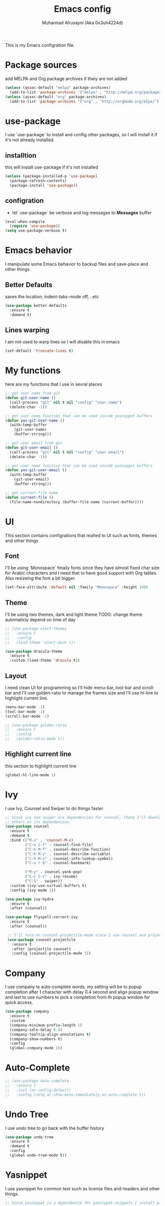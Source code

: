 #+TITLE: Emacs config
#+AUTHOR: Muhannad Alrusayni (Aka 0x3uh4224d)
#+PROPERTY: :tangle

This is my Emacs configration file.

* Package sources
  add MELPA and Org package archives if theiy are not added
  #+BEGIN_SRC emacs-lisp
      (unless (assoc-default "melpa" package-archives)
        (add-to-list 'package-archives '("melpa" . "http://melpa.org/packages/") t))
      (unless (assoc-default "org" package-archives)
        (add-to-list 'package-archives '("org" . "http://orgmode.org/elpa/") t))
  #+END_SRC
* use-package
  I use `use-package` to install and config other packages, so I will install it if
  it's not already installed.
** installtion
   this will install use-package if it's not installed
   #+BEGIN_SRC emacs-lisp
     (unless (package-installed-p 'use-package)
       (package-refresh-contents)
       (package-install 'use-package))
   #+END_SRC
** configration
   * let `use-package` be verbose and log messages to *Messages* buffer
   #+BEGIN_SRC emacs-lisp
     (eval-when-compile
       (require 'use-package))
     (setq use-package-verbose t)
   #+END_SRC
* Emacs behavior
  I manipulate some Emacs behavior to backup files and save-place and other things.
** Better Defaults
   saves the location, indent-tabs-mode off, ..etc
   #+BEGIN_SRC emacs-lisp
     (use-package better-defaults
       :ensure t
       :demand t)
   #+END_SRC
** Lines warping
   I am not used to warp lines so I will disable this in emacs
   #+BEGIN_SRC emacs-lisp
     (set-default 'truncate-lines t)
   #+END_SRC
* My functions
  here are my functions that I use in sevral places
  #+BEGIN_SRC emacs-lisp
    ;; get user name from git
    (defun git-user-name ()
      (call-process "git" nil t nil "config" "user.name")
      (delete-char -1))

    ;; get user name function that can be used inside yasnippet buffers
    (defun yas-git-user-name ()
      (with-temp-buffer
        (git-user-name)
        (buffer-string)))

    ;; get user email from git
    (defun git-user-email ()
      (call-process "git" nil t nil "config" "user.email")
      (delete-char -1))

    ;; get user name function that can be used inside yasnippet buffers
    (defun yas-git-user-email ()
      (with-temp-buffer
        (git-user-email)
        (buffer-string)))

    ;; get current-file name
    (defun current-file ()
      (file-name-nondirectory (buffer-file-name (current-buffer))))
  #+END_SRC
* UI
  This section contains configrations that realted to UI such as fonts, themes and other things
** Font
   I'll be using `Monospace` fmaily fonts since they have almost fixed char size for Arabic 
   characters and I need that to have good support with Org tables.
   Also resizeing the font a bit bigger.
   #+BEGIN_SRC emacs-lisp
     (set-face-attribute 'default nil :family "Monospace" :height 140)
   #+END_SRC
** Theme
   I'll be using two themes, dark and light theme
   TODO: change theme automaticly depend on time of day
   #+BEGIN_SRC emacs-lisp
     ;; (use-package alect-themes
     ;;   :ensure t
     ;;   :config
     ;;   (load-theme 'alect-dark t))

     (use-package dracula-theme
       :ensure t
       :custom (load-theme 'dracula t))
   #+END_SRC
** Layout
   I need clean UI for programming so I'll hide menu-bar, tool-bar and scroll-bar and I'll use 
   golden-ratio to manage the frames size and I'll use hl-line to highlight current line.
   #+BEGIN_SRC emacs-lisp
     (menu-bar-mode -1)
     (tool-bar-mode -1)
     (scroll-bar-mode -1)

     ;; (use-package golden-ratio
     ;;   :ensure t
     ;;   :config
     ;;   (golden-ratio-mode 1))
   #+END_SRC
** Highlight current line
   this section to highlight current line
   #+BEGIN_SRC emacs-lisp
     (global-hl-line-mode 1)
   #+END_SRC
* Ivy
  I use Ivy, Counsel and Swiper to do things faster.
  #+BEGIN_SRC emacs-lisp
    ;; Since ivy and swiper are dependencies for counsel, thene I'll download counsel so it brings
    ;; others as its dependencies.
    (use-package counsel
      :ensure t
      :demand t
      :bind (("M-x" . 'counsel-M-x)
             ("C-x C-f" . counsel-find-file)
             ("C-h M-f" . counsel-describe-function)
             ("C-h M-v" . counsel-describe-variable)
             ("C-h M-s" . counsel-info-lookup-symbol)
             ("C-x r b" . counsel-bookmark)

             ("M-y" . counsel-yank-pop)
             ("C-c C-r" . ivy-resume)
             ("C-S" . swiper))
      :custom (ivy-use-virtual-buffers t)
      :config (ivy-mode 1))

    (use-package ivy-hydra
      :ensure t
      :after (counsel))

    (use-package flyspell-correct-ivy
      :ensure t
      :after (counsel))

     ;; I'll turn-on counsel-projectile-mode since I use counsel and projectile
     (use-package counsel-projectile
       :ensure t
       :after (projectile counsel)
       :config (counsel-projectile-mode 1))
  #+END_SRC
* Company
  I use company to auto-complete words, my setting will be to popup completion after 1 character
  with delay 0.4 second and align popup window and last to use numbers to pick a completion from th 
  popup window for quick access.
  #+BEGIN_SRC emacs-lisp
    (use-package company
      :ensure t
      :custom
      (company-minimum-prefix-length 1)
      (company-idle-delay 0.4)
      (company-tooltip-align-annotations t)
      (company-show-numbers t)
      :config
      (global-company-mode 1))
  #+END_SRC
* Auto-Complete
  #+BEGIN_SRC emacs-lisp
    ;; (use-package auto-complete
    ;;   :ensure t
    ;;   :init (ac-config-default)
    ;;   :config (setq ac-show-menu-immediately-on-auto-complete t))
  #+END_SRC
* Undo Tree
  I use undo tree to go back with the buffer history
  #+BEGIN_SRC emacs-lisp
    (use-package undo-tree
      :ensure t
      :demand t
      :config
      (global-undo-tree-mode t))
  #+END_SRC
* Yasnippet
 I use yasnippet for common text such as license files and headers and other things.
 #+BEGIN_SRC emacs-lisp
   ;; Since yasnippet is a dependencie for yasnippet-snippets I install yasnippet-snippets directly.
   (use-package yasnippet-snippets
     :ensure t
     :config
     (yas-global-mode 1))
 #+END_SRC
* Highlight keywords & Colors
  I use highlight-symbol to create functions that does highlight words such as TODO,
  FIXME, BUG and other common keywords, so I can hook modes to call these functions when needed.
  I also use rainbow-mode to highlight colors-name in buffer.
  #+BEGIN_SRC emacs-lisp
    (defun highlight-common-keywords ()
      "Highlight keywords that I use most of the time"
      (highlight-phrase '"\\b\\(TODO\\|FIXME\\|BUG\\):" 'org-todo))
    (defun highlight-gettext-keywords ()
      "Highlight keywords that are related to gettext library"
      (highlight-phrase '"\\b\\TRANSLATORS:" 'org-todo))

    (use-package rainbow-mode
      :ensure t)
  #+END_SRC
* Eshell
  Changeing the prompt, so I can get good alignment for prompt when I open directory with name in 
  RTL language like Arabic directory 
  TODO: add the name for last folder in the current path
  #+BEGIN_SRC emacs-lisp
    ;; (setq eshell-prompt-function
    ;;       (lambda()
    ;;         (concat "[" (getenv "USER") "@" (getenv "HOSTNAME") "]" (if (= (user-uid) 0) "# " "$ "))))
  #+END_SRC
* Planning & Organizing
  this section have configrations for packages that help organizing and planning in general
** Magit
   I use Magit to do my Git things, it's awesome and I still learning it with Git too.
   Note: there is an issue when using diff-hl-flydiff with magit check:
   1. [[https://github.com/magit/magit/issues/3014][Unable to revert buffers with magit/diff-hl-flydiff-mode #3014]]
   2. [[https://github.com/dgutov/diff-hl/issues/65][diff-hl + Magit == 'max-lisp-eval-depth' 'lisp nesting exceeds max-lisp-eval-depth {Mac OS X} #65]]
   I use workaround mentioned by *YourFin* [[https://github.com/magit/magit/issues/3014#issuecomment-325849148][Here]]
   #+BEGIN_SRC emacs-lisp
     (use-package magit
       :ensure t
       :config
       (magit-auto-revert-mode -1)
       (global-auto-revert-mode -1)
       (add-hook 'after-init-hook 'magit-file-mode-turn-on))
   #+END_SRC
** projectile
   I use projectile to track my VC projects easliy
   #+BEGIN_SRC emacs-lisp
     (use-package projectile
       :ensure t
       :demand t)
   #+END_SRC
* Text
** text-mode
   here are some configration for the text-mode
   #+BEGIN_SRC emacs-lisp
     (use-package text-mode
       :hook ((text-mode . rainbow-mode)
	      (text-mode . highlight-common-keywords)))
   #+END_SRC
** Org
   I use Org to write most of my things such as my TODO, README files, presintions and others.
*** Configration
    In this section I configure Org to work with UTF-8 and RTL language (.e.g. Arabic) and I use 
    org-bullets to make Org tree more clearer.
    #+BEGIN_SRC emacs-lisp
      ;; for right-to-left direction in org-mode
      (defun set-bidi-env ()
	"interactive"
	(setq bidi-paragraph-direction 'nil))

      (use-package org
	:ensure t
	:custom
	(org-adapt-indentation t)
	(org-columns-ellipses "…")
	(org-from-is-user-regexp "\\<مهند\\>")
	(org-hide-leading-stars t)
	(org-pretty-entities t)
	(org-todo-keywords '((sequence "TODO(t)" "LATER(l)" "|" "DONE(d)")
			     (sequence "مُجَدْوَل(T)"
				       "مُؤَجَّل(L)"
				       "|"
				       "مُنجَز(D)")))
	:hook (org-mode . set-bidi-env))

      (use-package org-bullets
	:ensure t
	:hook (org-mode . org-bullets-mode))

      (use-package htmlize :ensure t)
    #+END_SRC
*** Export backend
    Here is some packages that I use to extend Org Export methods.
    list of export backends that I may use from time to time:
    * Presintions
      - Reveal (ox-reveal) TODO: I'll add it when I need it.
      - Google I/O HTML5 slide (ox-ioslide)
    * Text formats
      - Github Flavored Markdown (ox-gfm)
      - reStructuredText (ox-rst)
      #+BEGIN_SRC emacs-lisp
	(use-package ox-gfm :ensure t)
	(use-package ox-rst :ensure t)
	(use-package ox-ioslide :ensure t)
      #+END_SRC
** Markdown
   I use CommonMark for Markdown.
   #+BEGIN_SRC emacs-lisp
     (use-package edit-indirect
       :ensure t)

     (use-package markdown-mode
       :ensure t
       :mode (("README\\.md\\'" . gfm-mode)
              ("\\.md\\'" . markdown-mode)
              ("\\.markdown\\'" . markdown-mode))
       :init (setq markdown-command "pulldown-cmark -T -F"))
   #+END_SRC
** TODO reStructuredtext
   #+BEGIN_SRC emacs-lisp
     ;; (use-package 
   #+END_SRC
** Yaml
   #+BEGIN_SRC emacs-lisp
     (use-package yaml-mode
       :ensure t
       :mode ("\\.yml\\'"))
   #+END_SRC
** expand-region
   this package makes it easy to expand selected region.
   #+BEGIN_SRC emacs-lisp
     (use-package expand-region
       :ensure t
       :bind ("C-=" . er/expand-region))
   #+END_SRC
* Programming
** prog-mode
   Here is my common configration that I use in programming modes.
   #+BEGIN_SRC emacs-lisp
     (use-package whitespace-cleanup-mode
       :ensure t)

     (use-package rainbow-delimiters
       :ensure t)

     (use-package diff-hl
       :ensure t)

     (use-package prog-mode
       :hook ((prog-mode . whitespace-cleanup-mode)
              (prog-mode . (lambda () (setq truncate-lines t)))
              (prog-mode . rainbow-mode)
              (prog-mode . rainbow-delimiters-mode)
              (prog-mode . highlight-common-keywords)
              (prog-mode . diff-hl-mode)
              (prog-mode . diff-hl-flydiff-mode)
              (prog-mode . projectile-mode)
              (prog-mode . (lambda ()
                             (setq tab-width 4))))
     :after (whitespace-cleanup-mode rainbow-delimiters diff-hl projectile))
   #+END_SRC
** Rust
   Here is my configration for rust-mode.
   #+BEGIN_SRC emacs-lisp
     (use-package racer
       :ensure t
       :after (company)
       :hook ((racer-mode . eldoc-mode)
	      (racer-mode . company-mode)))

     (use-package cargo
       :ensure t)

     (use-package flycheck-rust
       :ensure t
       :hook (flycheck-mode . flycheck-rust-setup))

     (use-package rust-mode
       :ensure t
       :hook ((rust-mode . racer-mode)
	      (rust-mode . cargo-minor-mode)
	      (rust-mode . flycheck-mode))
       :bind (:map rust-mode-map
		   ("TAB" . company-indent-or-complete-common)))
   #+END_SRC
** Python
   Using elpy, flycheck, autopep8 to get fully IDE for python
   For more info visit: https://realpython.com/blog/python/emacs-the-best-python-editor/
   #+BEGIN_SRC emacs-lisp
     ;; (use-package company-jedi
     ;;   :ensure t
     ;;   :custom ((add-to-list 'company-backends 'company-jedi)
     ;;            (add-to-list 'company-backends '(company-jedi company-files))))

     ;; (use-package jedi
     ;;   :ensure t
     ;;   :init (add-to-list 'ac-sources 'ac-source-jedi-direct)
     ;;   :hook (python-mode . jedi:setup))

     (use-package flycheck
       :ensure t)

     (use-package py-autopep8
       :ensure t)

     (use-package elpy
       :ensure t
       :config
       (elpy-enable)
       (setq elpy-modules (delq 'elpy-module-flymake elpy-modules))
       :hook ((python-mode . elpy-mode)
              (elpy-mode . flycheck-mode)
              (elpy-mode . py-autopep8-enable-on-save)))
   #+END_SRC
** C
   TODO: write configration for c-mode
** Web
   here is a simple configration for HTML and CSS file with web-mode and emmet-mode.
   TODO: install restclient.el
   #+BEGIN_SRC emacs-lisp
     (use-package emmet-mode
       :ensure t
       :hook web-mode
       :after (web-mode))

     (use-package web-mode
       :ensure t
       :mode ("\\.html\\'" "\\.css\\'" "\\.php\\'" "\\.inc\\'")
       :hook (web-mode . emmet-mode))

     (use-package company-php
       :ensure t
       :config
       (add-to-list 'company-backends 'company-ac-php-backend))

     (use-package php-mode
       :ensure t)
   #+END_SRC
